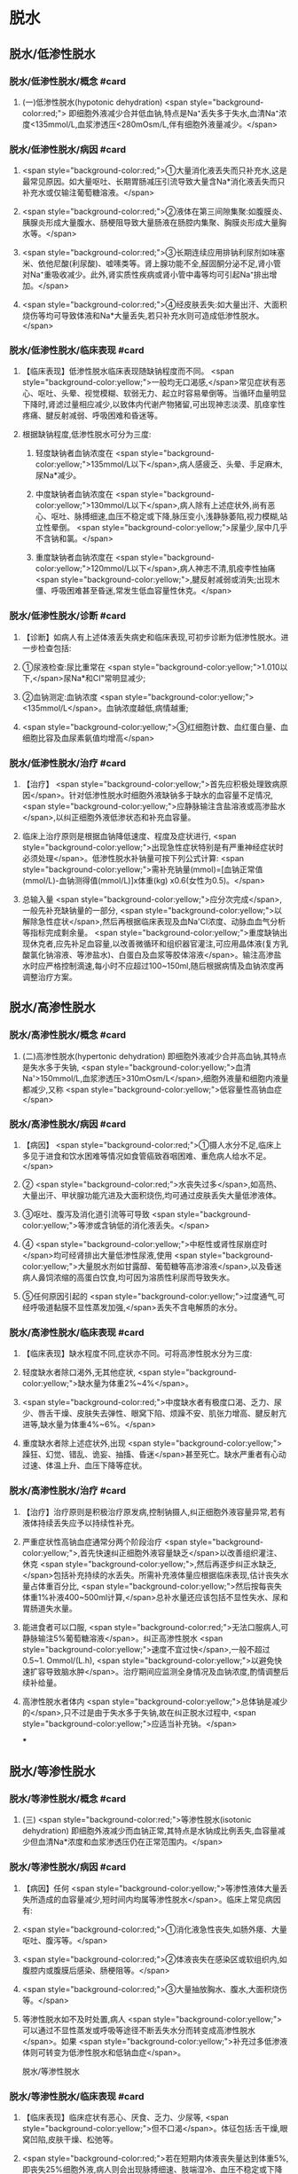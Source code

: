 #+deck:外科学::外科学总论::水电解质代谢紊乱和酸碱平衡失调::教材::水钠代谢紊乱

* 脱水
:PROPERTIES:
:collapsed: true
:END:
** 脱水/低渗性脱水
:PROPERTIES:
:collapsed: true
:END:
*** 脱水/低渗性脱水/概念 #card
:PROPERTIES:
:id: 624b9a63-ded8-4b91-b6d3-59178559dc8b
:collapsed: true
:END:
**** (一)低渗性脱水(hypotonic dehydration) <span style="background-color:red;"> 即细胞外液减少合并低血钠,特点是Na⁺丢失多于失水,血清Na⁺浓度<135mmol/L,血浆渗透压<280mOsm/L,伴有细胞外液量减少。</span>
*** 脱水/低渗性脱水/病因 #card
:PROPERTIES:
:id: 624b9ad8-a987-400e-97ed-8c50da57aa22
:collapsed: true
:END:
**** <span style="background-color:red;">①大量消化液丢失而只补充水,这是最常见原因。如大量呕吐、长期胃肠减压引流导致大量含Na*消化液丢失而只补充水或仅输注葡萄糖溶液。</span>
**** <span style="background-color:red;">②液体在第三间隙集聚:如腹膜炎、胰腺炎形成大量腹水、肠梗阻导致大量肠液在肠腔内集聚、胸膜炎形成大量胸水等。</span>
**** <span style="background-color:red;">③长期连续应用排钠利尿剂如味塞米、依他尼酸(利尿酸)、嘘嗉类等。肾上腺功能不全,醛固酮分泌不足,肾小管对Na⁺重吸收减少。此外,肾实质性疾病或肾小管中毒等均可引起Na⁺排出增加。</span>
**** <span style="background-color:red;">④经皮肤丢失:如大量出汗、大面积烧伤等均可导致体液和Na*大量丢失,若只补充水则可造成低渗性脱水。</span>
*** 脱水/低渗性脱水/临床表现 #card
:PROPERTIES:
:id: 624b9b11-2c51-441e-92be-7dd0441e3b38
:collapsed: true
:END:
**** 【临床表现】低渗性脱水临床表现随缺钠程度而不同。 <span style="background-color:yellow;">一般均无口渴感,</span>常见症状有恶心、呕吐、头晕、视觉模糊、软弱无力、起立时容易晕倒等。当循环血量明显下降时,肾滤过量相应减少,以致体内代谢产物猪留,可出现神志淡漠、肌痉挛性疼痛、腱反射减弱、呼吸困难和昏迷等。
**** 根据缺钠程度,低渗性脱水可分为三度:
***** 轻度缺钠者血钠浓度在 <span style="background-color:yellow;">135mmol/L以下</span>,病人感疲乏、头晕、手足麻木,尿Na*减少。
***** 中度缺钠者血钠浓度在 <span style="background-color:yellow;">130mmol/L以下</span>,病人除有上述症状外,尚有恶心、呕吐、脉搏细速,血压不稳定或下降,脉压变小,浅静脉萎陷,视力模糊,站立性晕倒。 <span style="background-color:yellow;">尿量少,尿中几乎不含钠和氯。</span>
***** 重度缺钠者血钠浓度在 <span style="background-color:yellow;">120mmol/L以下</span>,病人神志不清,肌疫李性抽痛 <span style="background-color:yellow;">,腱反射减弱或消失;出现木僵、呼吸困难甚至昏迷,常发生低血容量性休克。</span>
*** 脱水/低渗性脱水/诊断 #card
:PROPERTIES:
:id: 624b9c4a-6a3a-4031-814e-1406ac0353d2
:collapsed: true
:END:
**** 【诊断】如病人有上述体液丢失病史和临床表现,可初步诊断为低渗性脱水。进一步检查包括:
**** ①尿液检查:尿比重常在 <span style="background-color:yellow;">1.010以下,</span>尿Na*和CI"常明显减少;
**** ②血钠测定:血钠浓度 <span style="background-color:yellow;"><135mmol/L</span>。血钠浓度越低,病情越重;
**** <span style="background-color:yellow;">③红细胞计数、血红蛋白量、血细胞比容及血尿素氨值均增高</span>
*** 脱水/低渗性脱水/治疗 #card
:PROPERTIES:
:id: 624b9d71-076c-41ae-b212-5ee0b31201d1
:collapsed: true
:END:
**** 【治疗】 <span style="background-color:yellow;">首先应积极处理致病原因</span>。针对低渗性脱水时细胞外液缺钠多于缺水的血容量不足情况, <span style="background-color:yellow;">应静脉输注含盐溶液或高渗盐水</span>,以纠正细胞外液低渗状态和补充血容量。
**** 临床上治疗原则是根据血钠降低速度、程度及症状进行, <span style="background-color:yellow;">出现急性症状特别是有严重神经症状时必须处理</span>。低渗性脱水补钠量可按下列公式计算: <span style="background-color:yellow;">需补充钠量(mmol)=[血钠正常值(mmol/L)-血钠测得值(mmol/L)]x体重(kg) x0.6(女性为0.5)。</span>
**** 总输入量 <span style="background-color:yellow;">应分次完成</span>,一般先补充缺钠量的一部分, <span style="background-color:yellow;">以解除急性症状</span>,然后再根据临床表现及血Na'CI浓度、动脉血血气分析等指标完成剩余量。 <span style="background-color:yellow;">重度缺钠出现休克者,应先补足血容量,以改善微循环和组织器官灌注,可应用晶体液(复方乳酸氯化钠溶液、等渗盐水)、白蛋白及血浆等胶体溶液</span>。输注高渗盐水时应严格控制滴速,每小时不应超过100~150ml,随后根据病情及血钠浓度再调整治疗方案。
** 脱水/高渗性脱水
:PROPERTIES:
:collapsed: true
:END:
*** 脱水/高渗性脱水/概念 #card
:PROPERTIES:
:id: 624b9ecd-0685-42a9-b59c-c046e2962539
:END:
**** (二)高渗性脱水(hypertonic dehydration) 即细胞外液减少合并高血钠,其特点是失水多于失钠, <span style="background-color:yellow;">血清Na'>150mmol/L,血浆渗透压>310mOsm/L</span>,细胞外液量和细胞内液量都减少,又称 <span style="background-color:yellow;">低容量性高钠血症</span>
*** 脱水/高渗性脱水/病因 #card
:PROPERTIES:
:id: 624b9ece-99b8-4e24-8bea-bd0b0c8416a1
:END:
**** 【病因】 <span style="background-color:red;">①摄人水分不足,临床上多见于进食和饮水困难等情况如食管癌致吞咽困难、重危病人给水不足。</span>
**** ② <span style="background-color:red;">水丧失过多</span>,如高热、大量出汗、甲状腺功能亢进及大面积烧伤,均可通过皮肤丢失大量低渗液体。
**** ③呕吐、腹泻及消化道引流等可导致 <span style="background-color:yellow;">等渗或含钠低的消化液丢失。</span>
**** ④ <span style="background-color:yellow;">中枢性或肾性尿崩症时</span>均可经肾排出大量低渗性尿液,使用 <span style="background-color:yellow;">大量脱水剂如甘露醇、葡萄糖等高渗溶液</span>,以及昏迷病人鼻饲浓缩的高蛋白饮食,均可因为溶质性利尿而导致失水。
**** ⑤任何原因引起的 <span style="background-color:yellow;">过度通气,可经呼吸道黏膜不显性蒸发加强,</span>丢失不含电解质的水分。
*** 脱水/高渗性脱水/临床表现 #card
:PROPERTIES:
:id: 624b9ecf-85bf-4769-9046-01de374d22d3
:END:
**** 【临床表现】缺水程度不同,症状亦不同。可将高渗性脱水分为三度:
**** 轻度缺水者除口渴外,无其他症状, <span style="background-color:yellow;">缺水量为体重2%~4%</span>。
**** <span style="background-color:red;">中度缺水者有极度口渴、乏力、尿少、唇舌干燥、皮肤失去弹性、眼窝下陷、烦躁不安、肌张力增高、腱反射亢进等,缺水量为体重4%~6%。</span>
**** 重度缺水者除上述症状外,出现 <span style="background-color:yellow;">躁狂、幻觉、错乱、诡妄、抽搐、昏迷</span>甚至死亡。缺水严重者有心动过速、体温上升、血压下降等症状。
*** 脱水/高渗性脱水/治疗 #card
:PROPERTIES:
:id: 624b9ecf-914b-4c0c-9dcb-be346e88cc77
:END:
**** 【治疗】治疗原则是积极治疗原发病,控制钠摄人,纠正细胞外液容量异常,若有液体持续丢失应予以持续性补充。
**** 严重症状性高钠血症通常分两个阶段治疗 <span style="background-color:yellow;">,首先快速纠正细胞外液容量缺乏</span>以改善组织灌注、休克 <span style="background-color:yellow;">,然后再逐步纠正水缺乏,</span>包括补充持续的水丢失。所需补充液体量应根据临床表现,估计丧失水量占体重百分比, <span style="background-color:yellow;">然后按每丧失体重1%补液400~500ml计算,</span>总补水量还应该包括不显性失水、尿和胃肠道失水量。
**** 能进食者可以口服, <span style="background-color:red;">无法口服病人,可静脉输注5%葡萄糖溶液</span>。纠正高渗性脱水 <span style="background-color:yellow;">速度不宜过快</span>,一般不超过0.5~1. Ommol/(L.h), <span style="background-color:yellow;">以避免快速扩容导致脑水肿</span>。治疗期间应监测全身情况及血钠浓度,酌情调整后续补给量。
**** 高渗性脱水者体内 <span style="background-color:yellow;">总体钠是减少的</span>,只不过是由于失水多于失钠,故在纠正脱水过程中, <span style="background-color:yellow;">应适当补充钠。</span>
***
** 脱水/等渗性脱水
:PROPERTIES:
:collapsed: true
:END:
*** 脱水/等渗性脱水/概念 #card
:PROPERTIES:
:id: 624baaac-f438-4779-b264-d8278ffb92a9
:END:
**** (三) <span style="background-color:red;">等渗性脱水(isotonic dehydration) 即细胞外液减少而血钠正常,其特点是水钠成比例丢失,血容量减少但血清Na*浓度和血浆渗透压仍在正常范围内。</span>
*** 脱水/等渗性脱水/病因 #card
:PROPERTIES:
:id: 624baaf2-03af-415e-b5ca-6652978fbeff
:END:
**** 【病因】任何 <span style="background-color:yellow;">等渗性液体大量丢失所造成的血容量减少,短时间内均属等渗性脱水</span>。临床上常见病因有:
**** <span style="background-color:red;">①消化液急性丧失,如肠外痿、大量呕吐、腹泻等。</span>
**** <span style="background-color:red;">②体液丧失在感染区或软组织内,如腹腔内或腹膜后感染、肠梗阻等。</span>
**** <span style="background-color:red;">③大量抽放胸水、腹水,大面积烧伤等。</span>
**** 等渗性脱水如不及时处置,病人 <span style="background-color:yellow;">可以通过不显性蒸发或呼吸等途径不断丢失水分而转变成高渗性脱水</span>。如果 <span style="background-color:yellow;">补充过多低渗液体则可转变为低渗性脱水和低钠血症</span>。
脱水/等渗性脱水
*** 脱水/等渗性脱水/临床表现 #card
:PROPERTIES:
:id: 624baaf6-d691-4b94-9e79-0d8b0b07a87c
:END:
**** 【临床表现】临床症状有恶心、厌食、乏力、少尿等, <span style="background-color:yellow;">但不口渴</span>。体征包括:舌干燥,眼窝凹陷,皮肤干燥、松弛等。
**** <span style="background-color:red;">若在短期内体液丧失量达到体重5%,即丧失25%细胞外液,病人则会出现脉搏细速、肢端湿冷、血压不稳定或下降等血容量不足之症状。</span>
**** <span style="background-color:yellow;">当体液继续丧失达体重6%~7%时(相当于丧失细胞外液的30%~35%),则有更严重休克表现。</span>
脱水/等渗性脱水
*** 脱水/等渗性脱水/诊断 #card
:PROPERTIES:
:id: 624baafc-5fe4-4e4c-9e7a-22e3ece2e251
:END:
**** 【诊断】多数病人有消化液或其他体液大量丧失病史,失液量越大、失液持续时间越长则症状越明显。因此,依据病史和临床表现常可确定诊断。实验室检查可发现 <span style="background-color:yellow;">血液浓缩现象,包括红细胞计数、血红蛋白量和血细胞比容均明显增高</span>。 <span style="background-color:yellow;">血清Na,CI等一般无明显降低</span>,尿比重增高,动脉血血气分析可判别是否有酸、碱平衡失调存在。
*** 脱水/等渗性脱水/治疗 #card
:PROPERTIES:
:id: 624baafc-d9b1-4e0c-a399-c26c7fb92488
:END:
**** 【治疗】 <span style="background-color:red;">原发病治疗十分重要,若能消除病因则脱水将很容易纠正。等渗性脱水治疗可静脉输注平衡盐溶液或等渗盐水,使血容量得到尽快补充。</span>
**** 对已有脉搏细速和血压下降等 <span style="background-color:yellow;">血容量不足表现者,需从静脉快速输注以恢复其血容量</span>。另外,静脉快速输注上述液体时必须监测心脏功能,包括心率、中心静脉压或肺动脉楔压等。
**** <span style="background-color:red;">平衡盐溶液是治疗等渗性脱水比较理想的制剂</span>,目前常用平衡盐溶液有乳酸钠与复方氯化钠混合液,以及碳酸氢钠与等渗盐水混合液两种。
**** 在纠正缺水后,排钾量会有所增加,血清K⁺浓度也因细胞外液量的增加而被稀释降低, <span style="background-color:yellow;">故应注意预防低钟血症的发生。</span>
***
* 水中毒和水肿
:PROPERTIES:
:collapsed: true
:END:
** 水中毒和水肿/概念 #card
:PROPERTIES:
:id: 624baddf-330b-4567-8d71-0b9ffc734672
:END:
*** 水中毒(water intoxication)是指水潴留使 <span style="background-color:yellow;">体液量明显增多,血清Na⁺浓度<130mmol/L,血浆渗透压<280mmol/L,但体钠总量正常或增多</span>,故又称之为 <span style="background-color:yellow;">高容量性低钠血症</span>。 <span style="background-color:yellow;">水肿(edema)是指过多液体在组织间隙或体腔内聚集。</span>
** 水中毒和水肿/病因 #card
:PROPERTIES:
:id: 624bae25-01b5-48fd-a594-78028b86e880
:END:
*** 【病因】① <span style="background-color:yellow;">急性肾衰竭,</span>各种原因所致的 <span style="background-color:yellow;">抗利尿激素分泌过多</span>。肾功能良好病人一般不容易发生水中毒,故水中毒 <span style="background-color:yellow;">最常发生于肾功能不全病人。</span>
*** ②持续性大量 <span style="background-color:yellow;">饮水或精神性饮水过量,</span>静脉输入不含盐或含盐量少液体过多过快,超过肾脏排水能力。全身性水肿原因多见于 <span style="background-color:yellow;">充血性心力衰竭、肾病综合征和肾炎</span>、肝脏疾病,也见于营养不良和某些内分泌疾病。局限性水肿常见于器官 <span style="background-color:yellow;">组织局部炎症,静脉或淋巴管阻塞</span>等情况。
** 水中毒和水肿/临床表现 #card
:PROPERTIES:
:id: 624baf44-03ec-4aea-a9c4-cd0112fb4b76
:END:
*** 【临床表现】急性水中毒发病急骤,水过多所致脑细胞肿胀可造成颅内压增高, <span style="background-color:yellow;">引起一系列神经、精神症状</span>,如头痛、嗜睡、躁动、精神素乱、定向能力失常、诡妄,甚至昏迷,若发生脑疝则出现相应的神经定位体征。
*** 慢性水中毒症状往往 <span style="background-color:yellow;">被原发疾病的症状所掩盖</span>,可有软弱无力、恶心、呕吐、嗜睡等。体重明显增加,皮肤苍白而湿润。
*** 实验室检查: <span style="background-color:yellow;">红细胞计数、血红蛋白量、血细胞比容和血浆蛋白量均降低;血浆渗透压降低,以及红细胞平均容积增加和红细胞平均血红蛋白浓度降低,提示细胞内、外液量均增加。</span>
*** 皮下水肿是水肿重要的临床特征,当皮下组织过多液体集聚时,皮肤肿胀、弹性差,用手指按压时可出现凹陷,称为凹陷性水肿。水肿出现的部位因发病原因不同各有不同, <span style="background-color:yellow;">心源性水肿首先出现在低垂部位,肾性水肿先表现为眼脸或面部水肿,肝性水肿则以腹水为多见。</span>
** 水中毒和水肿/治疗 #card
:PROPERTIES:
:id: 624baf61-e8df-4275-a217-a905baa6b5ae
:END:
*** 【治疗】原发病防治十分重要,对于 <span style="background-color:yellow;">急性肾衰竭、心力衰竭病人应严格限制水摄</span>人,预防水中毒发生。
*** <span style="background-color:yellow;">疼痛、失血、休克、创伤及大手术</span>等因素容易 <span style="background-color:yellow;">引起抗利尿激素分泌过多</span>,对于这类病人输液治疗 <span style="background-color:yellow;">应注意避免过量</span>。
*** <span style="background-color:yellow;">轻度水中毒者只要停止或限制水摄入,在机体排出多余水后,水中毒即可解除。</span>程度严重者,除严格禁止水摄入外,还需用 <span style="background-color:yellow;">利尿剂以促进水排出</span>。一般可用渗透性利尿剂,如静脉快速滴注 <span style="background-color:yellow;">20%甘露醇或25%山梨醇200ml,</span>可减轻脑细胞水肿和增加水排出。 <span style="background-color:yellow;">也可静脉注射呋塞米等强利尿剂</span>以促进体内水排出。
*
